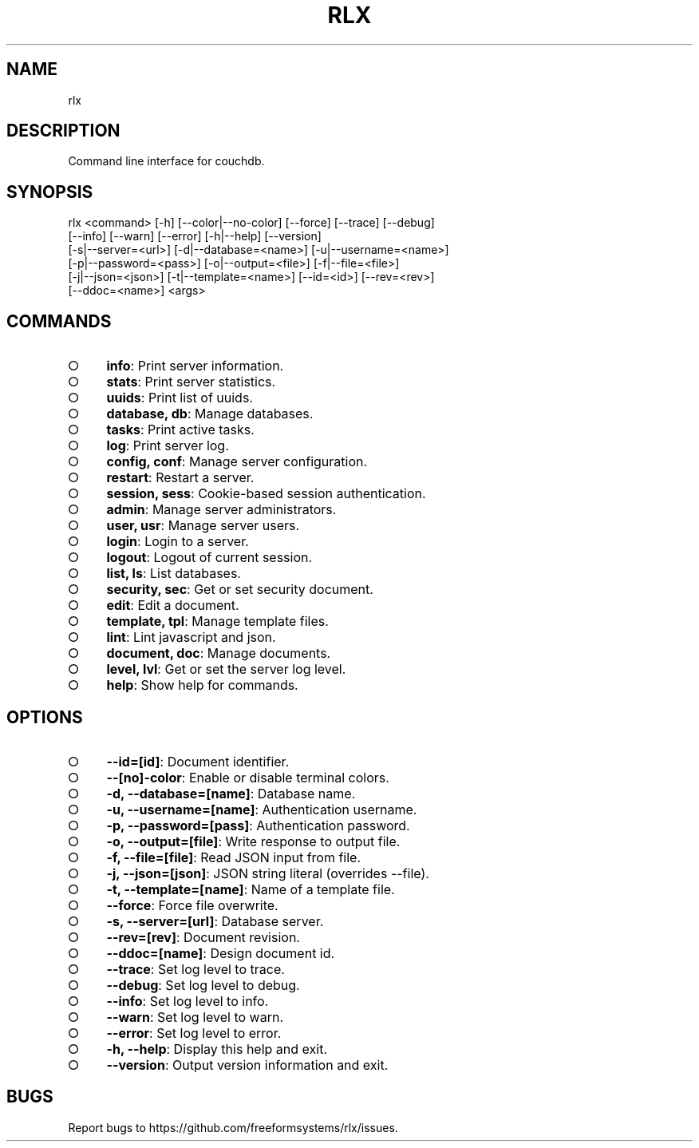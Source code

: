 .TH "RLX" "1" "August 2014" "rlx 0.1.23" "User Commands"
.SH "NAME"
rlx
.SH "DESCRIPTION"
.PP
Command line interface for couchdb.
.SH "SYNOPSIS"

.LT
 rlx <command> [\-h] [\-\-color|\-\-no\-color] [\-\-force] [\-\-trace] [\-\-debug]
     [\-\-info] [\-\-warn] [\-\-error] [\-h|\-\-help] [\-\-version]
     [\-s|\-\-server=<url>] [\-d|\-\-database=<name>] [\-u|\-\-username=<name>]
     [\-p|\-\-password=<pass>] [\-o|\-\-output=<file>] [\-f|\-\-file=<file>]
     [\-j|\-\-json=<json>] [\-t|\-\-template=<name>] [\-\-id=<id>] [\-\-rev=<rev>]
     [\-\-ddoc=<name>] <args>
.SH "COMMANDS"
.BL
.IP "\[ci]" 4
\fBinfo\fR: Print server information.
.IP "\[ci]" 4
\fBstats\fR: Print server statistics.
.IP "\[ci]" 4
\fBuuids\fR: Print list of uuids.
.IP "\[ci]" 4
\fBdatabase, db\fR: Manage databases.
.IP "\[ci]" 4
\fBtasks\fR: Print active tasks. 
.IP "\[ci]" 4
\fBlog\fR: Print server log. 
.IP "\[ci]" 4
\fBconfig, conf\fR: Manage server configuration.
.IP "\[ci]" 4
\fBrestart\fR: Restart a server.
.IP "\[ci]" 4
\fBsession, sess\fR: Cookie\-based session authentication.
.IP "\[ci]" 4
\fBadmin\fR: Manage server administrators.
.IP "\[ci]" 4
\fBuser, usr\fR: Manage server users.
.IP "\[ci]" 4
\fBlogin\fR: Login to a server.
.IP "\[ci]" 4
\fBlogout\fR: Logout of current session.
.IP "\[ci]" 4
\fBlist, ls\fR: List databases.
.IP "\[ci]" 4
\fBsecurity, sec\fR: Get or set security document.
.IP "\[ci]" 4
\fBedit\fR: Edit a document.
.IP "\[ci]" 4
\fBtemplate, tpl\fR: Manage template files.
.IP "\[ci]" 4
\fBlint\fR: Lint javascript and json.
.IP "\[ci]" 4
\fBdocument, doc\fR: Manage documents.
.IP "\[ci]" 4
\fBlevel, lvl\fR: Get or set the server log level.
.IP "\[ci]" 4
\fBhelp\fR: Show help for commands.
.EL
.SH "OPTIONS"
.BL
.IP "\[ci]" 4
\fB\-\-id=[id]\fR: Document identifier.
.IP "\[ci]" 4
\fB\-\-[no]\-color\fR: Enable or disable terminal colors.
.IP "\[ci]" 4
\fB\-d, \-\-database=[name]\fR: Database name.
.IP "\[ci]" 4
\fB\-u, \-\-username=[name]\fR: Authentication username.
.IP "\[ci]" 4
\fB\-p, \-\-password=[pass]\fR: Authentication password.
.IP "\[ci]" 4
\fB\-o, \-\-output=[file]\fR: Write response to output file.
.IP "\[ci]" 4
\fB\-f, \-\-file=[file]\fR: Read JSON input from file.
.IP "\[ci]" 4
\fB\-j, \-\-json=[json]\fR: JSON string literal (overrides \-\-file).
.IP "\[ci]" 4
\fB\-t, \-\-template=[name]\fR: Name of a template file.
.IP "\[ci]" 4
\fB\-\-force\fR: Force file overwrite.
.IP "\[ci]" 4
\fB\-s, \-\-server=[url]\fR: Database server.
.IP "\[ci]" 4
\fB\-\-rev=[rev]\fR: Document revision.
.IP "\[ci]" 4
\fB\-\-ddoc=[name]\fR: Design document id.
.IP "\[ci]" 4
\fB\-\-trace\fR: Set log level to trace.
.IP "\[ci]" 4
\fB\-\-debug\fR: Set log level to debug.
.IP "\[ci]" 4
\fB\-\-info\fR: Set log level to info.
.IP "\[ci]" 4
\fB\-\-warn\fR: Set log level to warn.
.IP "\[ci]" 4
\fB\-\-error\fR: Set log level to error.
.IP "\[ci]" 4
\fB\-h, \-\-help\fR: Display this help and exit.
.IP "\[ci]" 4
\fB\-\-version\fR: Output version information and exit.
.EL
.SH "BUGS"
.PP
Report bugs to https://github.com/freeformsystems/rlx/issues.
